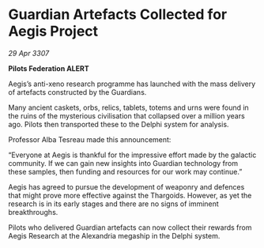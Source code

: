 * Guardian Artefacts Collected for Aegis Project

/29 Apr 3307/

*Pilots Federation ALERT* 

Aegis’s anti-xeno research programme has launched with the mass delivery of artefacts constructed by the Guardians. 

Many ancient caskets, orbs, relics, tablets, totems and urns were found in the ruins of the mysterious civilisation that collapsed over a million years ago. Pilots then transported these to the Delphi system for analysis. 

Professor Alba Tesreau made this announcement: 

“Everyone at Aegis is thankful for the impressive effort made by the galactic community. If we can gain new insights into Guardian technology from these samples, then funding and resources for our work may continue.” 

Aegis has agreed to pursue the development of weaponry and defences that might prove more effective against the Thargoids. However, as yet the research is in its early stages and there are no signs of imminent breakthroughs. 

Pilots who delivered Guardian artefacts can now collect their rewards from Aegis Research at the Alexandria megaship in the Delphi system.